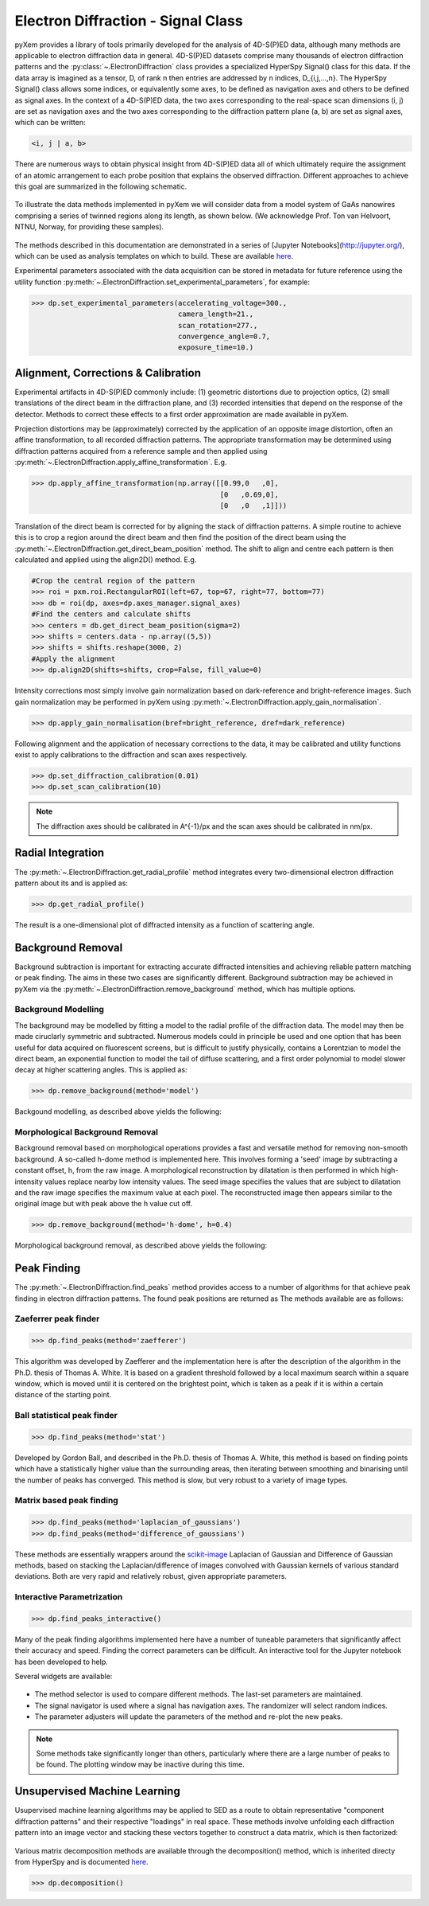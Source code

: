 Electron Diffraction - Signal Class
===================================

pyXem provides a library of tools primarily developed for the analysis of
4D-S(P)ED data, although many methods are applicable to electron diffraction
data in general. 4D-S(P)ED datasets comprise many thousands of electron
diffraction patterns and the :py:class:`~.ElectronDiffraction` class provides a
specialized HyperSpy Signal() class for this data. If the data array is imagined
as a tensor, D, of rank n then entries are addressed by n indices, D_{i,j,...,n}.
The HyperSpy Signal() class allows some indices, or equivalently some axes, to
be defined as navigation axes and others to be defined as signal axes. In the
context of a 4D-S(P)ED data, the two axes corresponding to the real-space scan
dimensions (i, j) are set as navigation axes and the two axes corresponding to
the diffraction pattern plane (a, b) are set as signal axes, which can be
written:

.. code-block:: python

    <i, j | a, b>

There are numerous ways to obtain physical insight from 4D-S(P)ED data all of
which ultimately require the assignment of an atomic arrangement to each probe
position that explains the observed diffraction. Different approaches to achieve
this goal are summarized in the following schematic.

.. figure:: images/sed_analysis_scheme.png
   :align: center
   :width: 600

To illustrate the data methods implemented in pyXem we will consider data from a
model system of GaAs nanowires comprising a series of twinned regions along its
length, as shown below. (We acknowledge Prof. Ton van Helvoort, NTNU, Norway, for
providing these samples).

.. figure:: images/model_system.png
   :align: center
   :width: 600

The methods described in this documentation are demonstrated in a series of
[Jupyter Notebooks](http://jupyter.org/), which can be used as analysis
templates on which to build. These are available `here <https://github.com/pyxem/pyxem-demos>`__.

Experimental parameters associated with the data acquisition can be stored in
metadata for future reference using the utility function
:py:meth:`~.ElectronDiffraction.set_experimental_parameters`, for example:

.. code-block:: python

    >>> dp.set_experimental_parameters(accelerating_voltage=300.,
                                       camera_length=21.,
                                       scan_rotation=277.,
                                       convergence_angle=0.7,
                                       exposure_time=10.)


Alignment, Corrections & Calibration
------------------------------------

Experimental artifacts in 4D-S(P)ED commonly include: (1) geometric distortions
due to projection optics, (2) small translations of the direct beam in the
diffraction plane, and (3) recorded intensities that depend on the response of
the detector. Methods to correct these effects to a first order approximation
are made available in pyXem.

Projection distortions may be (approximately) corrected by the application of an
opposite image distortion, often an affine transformation, to all recorded
diffraction patterns. The appropriate transformation may be determined using
diffraction patterns acquired from a reference sample and then applied using
:py:meth:`~.ElectronDiffraction.apply_affine_transformation`. E.g.

.. code-block:: python

    >>> dp.apply_affine_transformation(np.array([[0.99,0   ,0],
                                                 [0   ,0.69,0],
                                                 [0   ,0   ,1]]))

Translation of the direct beam is corrected for by aligning the stack of
diffraction patterns. A simple routine to achieve this is to crop a region
around the direct beam and then find the position of the direct beam using the
:py:meth:`~.ElectronDiffraction.get_direct_beam_position` method. The shift to
align and centre each pattern is then calculated and applied using the align2D()
method. E.g.

.. code-block:: python

    #Crop the central region of the pattern
    >>> roi = pxm.roi.RectangularROI(left=67, top=67, right=77, bottom=77)
    >>> db = roi(dp, axes=dp.axes_manager.signal_axes)
    #Find the centers and calculate shifts
    >>> centers = db.get_direct_beam_position(sigma=2)
    >>> shifts = centers.data - np.array((5,5))
    >>> shifts = shifts.reshape(3000, 2)
    #Apply the alignment
    >>> dp.align2D(shifts=shifts, crop=False, fill_value=0)

Intensity corrections most simply involve gain normalization based on
dark-reference and bright-reference images. Such gain normalization may be
performed in pyXem using :py:meth:`~.ElectronDiffraction.apply_gain_normalisation`.

.. code-block:: python

    >>> dp.apply_gain_normalisation(bref=bright_reference, dref=dark_reference)

Following alignment and the application of necessary corrections to the data, it
may be calibrated and utility functions exist to apply calibrations to the
diffraction and scan axes respectively.

.. code-block:: python

    >>> dp.set_diffraction_calibration(0.01)
    >>> dp.set_scan_calibration(10)

.. note:: The diffraction axes should be calibrated in A^{-1}/px and the scan
    axes should be calibrated in nm/px.


Radial Integration
------------------

The :py:meth:`~.ElectronDiffraction.get_radial_profile` method integrates every
two-dimensional electron diffraction pattern about its and is applied as:

.. code-block:: python

    >>> dp.get_radial_profile()

The result is a one-dimensional plot of diffracted intensity as a function of
scattering angle.

.. figure:: images/radial_profile.png
   :align: center
   :width: 400


Background Removal
------------------

Background subtraction is important for extracting accurate diffracted
intensities and achieving reliable pattern matching or peak finding. The aims in
these two cases are significantly different. Background subtraction may be
achieved in pyXem via the :py:meth:`~.ElectronDiffraction.remove_background`
method, which has multiple options.


Background Modelling
^^^^^^^^^^^^^^^^^^^^

The background may be modelled by fitting a model to the radial profile of the
diffraction data. The model may then be made ciruclarly symmetric and subtracted.
Numerous models could in principle be used and one option that has been useful
for data acquired on fluorescent screens, but is difficult to justify physically,
contains a Lorentzian to model the direct beam, an exponential function to
model the tail of diffuse scattering, and a first order polynomial to model
slower decay at higher scattering angles. This is applied as:

.. code-block:: python

    >>> dp.remove_background(method='model')

Backgound modelling, as described above yields the following:

.. figure:: images/background_model.png
   :align: center
   :width: 600


Morphological Background Removal
^^^^^^^^^^^^^^^^^^^^^^^^^^^^^^^^

Background removal based on morphological operations provides a fast and
versatile method for removing non-smooth background. A so-called h-dome method
is implemented here. This involves forming a 'seed' image by subtracting a
constant offset, h, from the raw image. A morphological reconstruction by
dilatation is then performed in which high-intensity values replace nearby low
intensity values. The seed image specifies the values that are subject to
dilatation and the raw image specifies the maximum value at each pixel. The
reconstructed image then appears similar to the original image but with peak
above the h value cut off.

.. code-block:: python

    >>> dp.remove_background(method='h-dome', h=0.4)

Morphological background removal, as described above yields the following:

.. figure:: images/background_morphological.png
   :align: center
   :width: 600


Peak Finding
------------

The :py:meth:`~.ElectronDiffraction.find_peaks` method provides access to a
number of algorithms for that achieve peak finding in electron diffraction
patterns. The found peak positions are returned as
The methods available are as follows:

Zaeferrer peak finder
^^^^^^^^^^^^^^^^^^^^^

.. code-block:: python

    >>> dp.find_peaks(method='zaefferer')

This algorithm was developed by Zaefferer and the implementation here is after
the description of the algorithm in the Ph.D. thesis of Thomas A. White. It is
based on a gradient threshold followed by a local maximum search within a square
window, which is moved until it is centered on the brightest point, which is
taken as a peak if it is within a certain distance of the starting point.

Ball statistical peak finder
^^^^^^^^^^^^^^^^^^^^^^^^^^^^

.. code-block:: python

    >>> dp.find_peaks(method='stat')

Developed by Gordon Ball, and described in the Ph.D. thesis of Thomas A.
White, this method is based on finding points which have a statistically
higher value than the surrounding areas, then iterating between smoothing and
binarising until the number of peaks has converged. This method is slow, but
very robust to a variety of image types.

Matrix based peak finding
^^^^^^^^^^^^^^^^^^^^^^^^^

.. code-block:: python

    >>> dp.find_peaks(method='laplacian_of_gaussians')
    >>> dp.find_peaks(method='difference_of_gaussians')

These methods are essentially wrappers around the
`scikit-image <http://scikit-image
.org/docs/dev/auto_examples/plot_blob.html>`_ Laplacian
of Gaussian and Difference of Gaussian methods, based on stacking the
Laplacian/difference of images convolved with Gaussian kernels of various
standard deviations. Both are very rapid and relatively robust, given
appropriate parameters.

Interactive Parametrization
^^^^^^^^^^^^^^^^^^^^^^^^^^^

.. code-block:: python

    >>> dp.find_peaks_interactive()

Many of the peak finding algorithms implemented here have a number of tuneable
parameters that significantly affect their accuracy and speed. Finding the
correct parameters can be difficult. An interactive tool for the Jupyter
notebook has been developed to help.

Several widgets are available:

.. figure::  images/interactive_peaks.png
   :align: center
   :width: 600

* The method selector is used to compare different methods. The last-set
  parameters are maintained.
* The signal navigator is used where a signal has navigation axes. The
  randomizer will select random indices.
* The parameter adjusters will update the parameters of the method and re-plot
  the new peaks.

.. note:: Some methods take significantly longer than others, particularly
    where there are a large number of peaks to be found. The plotting window
    may be inactive during this time.


Unsupervised Machine Learning
-----------------------------

Usupervised machine learning algorithms may be applied to SED as a route to
obtain representative "component diffraction patterns" and their respective
"loadings" in real space. These methods involve unfolding each diffraction
pattern into an image vector and stacking these vectors together to construct a
data matrix, which is then factorized:

.. figure::  images/ml_sed_scheme.png
   :align: center
   :width: 600

Various matrix decomposition methods are available through the decomposition()
method, which is inherited directy from HyperSpy and is documented
`here <http://hyperspy.org/hyperspy-doc/current/user_guide/mva.html>`__.

.. code-block:: python

    >>> dp.decomposition()
